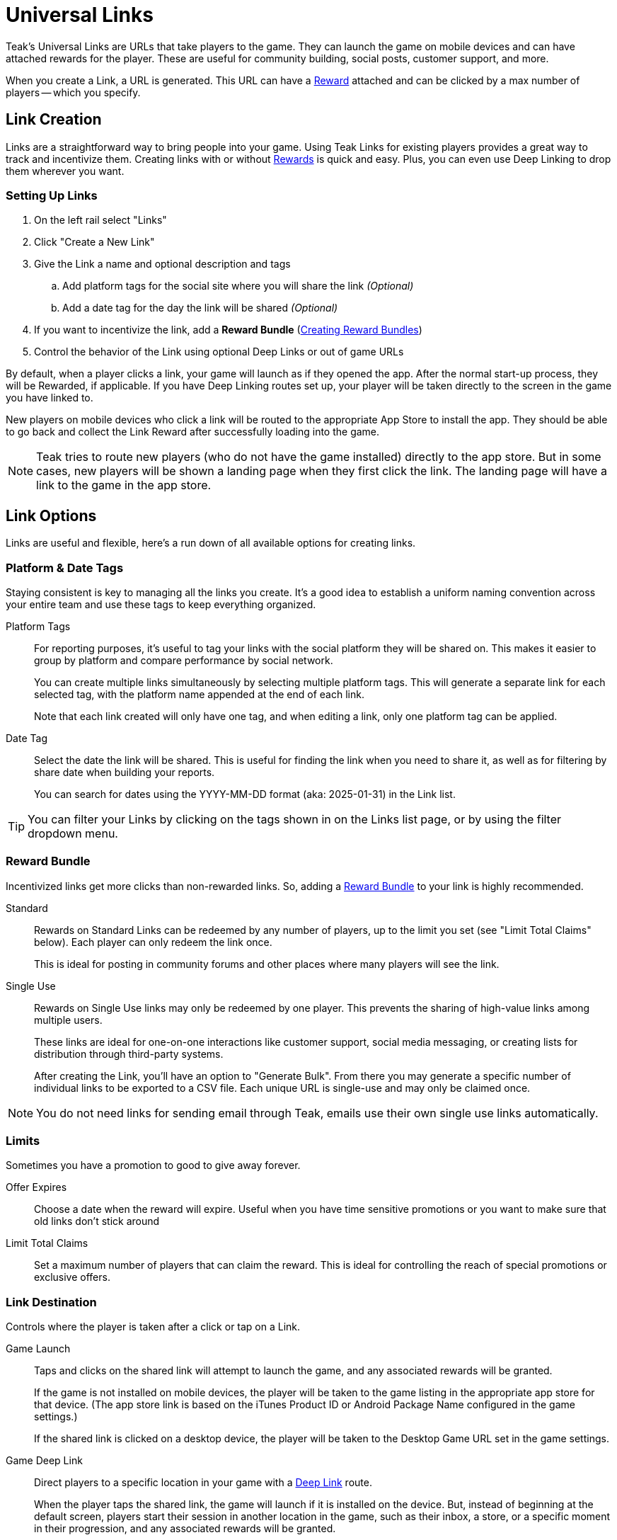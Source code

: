 = Universal Links
:page-aliases: usage:links.adoc

Teak's Universal Links are URLs that take players to the game. They can launch the game on mobile devices and can have attached rewards for the player. These are useful for community building, social posts, customer support, and more.

When you create a Link, a URL is generated. This URL can have a xref:ROOT:user-guide:page$rewards.adoc[Reward, window=_blank] attached and can be clicked by a max number of players -- which you specify.

== Link Creation

Links are a straightforward way to bring people into your game. Using Teak Links for existing players provides a great way to track and incentivize them. Creating links with or without xref:ROOT:user-guide:page$rewards.adoc[Rewards, window=_blank] is quick and easy. Plus, you can even use Deep Linking to drop them wherever you want.

=== Setting Up Links

. On the left rail select "Links"
. Click "Create a New Link"
. Give the Link a name and optional description and tags
.. Add platform tags for the social site where you will share the link _(Optional)_
.. Add a date tag for the day the link will be shared _(Optional)_
. If you want to incentivize the link, add a *Reward Bundle* (xref:ROOT:user-guide:page$rewards.adoc#_bundle_creation[Creating Reward Bundles, window=_blank])
. Control the behavior of the Link using optional Deep Links or out of game URLs

By default, when a player clicks a link, your game will launch as if they opened the app. After the normal start-up process, they will be Rewarded, if applicable. If you have Deep Linking routes set up, your player will be taken directly to the screen in the game you have linked to.

New players on mobile devices who click a link will be routed to the appropriate App Store to install the app. They should be able to go back and collect the Link Reward after successfully loading into the game.

NOTE: Teak tries to route new players (who do not have the game installed) directly to the app store. But in some cases, new players will be shown a landing page when they first click the link. The landing page will have a link to the game in the app store.

== Link Options

Links are useful and flexible, here's a run down of all available options for creating links.

=== Platform & Date Tags

Staying consistent is key to managing all the links you create. It's a good idea to establish a uniform naming convention across your entire team and use these tags to keep everything organized.

Platform Tags::
For reporting purposes, it's useful to tag your links with the social platform they will be shared on. This makes it easier to group by platform and compare performance by social network.
+
You can create multiple links simultaneously by selecting multiple platform tags. This will generate a separate link for each selected tag, with the platform name appended at the end of each link.
+
Note that each link created will only have one tag, and when editing a link, only one platform tag can be applied.

Date Tag::
Select the date the link will be shared. This is useful for finding the link when you need to share it, as well as for filtering by share date when building your reports.
+
You can search for dates using the YYYY-MM-DD format (aka: 2025-01-31) in the Link list.

TIP: You can filter your Links by clicking on the tags shown in on the Links list page, or by using the filter dropdown menu.

=== Reward Bundle

Incentivized links get more clicks than non-rewarded links. So, adding a xref:ROOT:user-guide:page$rewards.adoc[Reward Bundle, window=_blank] to your link is highly recommended.

Standard::
Rewards on Standard Links can be redeemed by any number of players, up to the limit you set (see "Limit Total Claims" below). Each player can only redeem the link once.
+
This is ideal for posting in community forums and other places where many players will see the link.

Single Use::
Rewards on Single Use links may only be redeemed by one player. This prevents the sharing of high-value links among multiple users.
+
These links are ideal for one-on-one interactions like customer support, social media messaging, or creating lists for distribution through third-party systems.
+
After creating the Link, you'll have an option to "Generate Bulk". From there you may generate a specific number of individual links to be exported to a CSV file. Each unique URL is single-use and may only be claimed once.

NOTE: You do not need links for sending email through Teak, emails use their own single use links automatically.

=== Limits

Sometimes you have a promotion to good to give away forever.

Offer Expires::
Choose a date when the reward will expire. Useful when you have time sensitive promotions or you want to make sure that old links don't stick around

Limit Total Claims::
Set a maximum number of players that can claim the reward. This is ideal for controlling the reach of special promotions or exclusive offers.

=== Link Destination

Controls where the player is taken after a click or tap on a Link.

Game Launch::
Taps and clicks on the shared link will attempt to launch the game, and any associated rewards will be granted.
+
If the game is not installed on mobile devices, the player will be taken to the game listing in the appropriate app store for that device. (The app store link is based on the iTunes Product ID or Android Package Name configured in the game settings.)
+
If the shared link is clicked on a desktop device, the player will be taken to the Desktop Game URL set in the game settings.

Game Deep Link::
Direct players to a specific location in your game with a xref:unity::teak-unity-features.adoc#_deep_links[Deep Link, window=_blank] route.
+
When the player taps the shared link, the game will launch if it is installed on the device. But, instead of beginning at the default screen, players start their session in another location in the game, such as their inbox, a store, or a specific moment in their progression, and any associated rewards will be granted.
+
To use Deep Links, your team needs to integrate Teak's xref:unity::teak-unity-features.adoc#_deep_links[Deep Linking, window=_blank]. It's best practice to confirm with a developer what routes and values are available.

Out of Game URL::
Link to an out of game destination with a web URL (e.g. `https&#58;//example.com/`).
+
When the player taps the shared link on **Android** or **iOS**, the game will launch and then open the default browser to the URL. Any associated rewards will be granted before the browser is opened. When the player clicks the email link on **Desktop** the game will launch, but the player will __not__ be redirected to the Out of Game URL due to browser security restrictions.
+
This behavior can be overridden with Skip Game Open.

=== Skip Game Open

There is an option to skip the game open when opening an Out of Game URL.

When this option is enabled, the game will not be opened when the shared link is tapped or clicked on any platform. Instead, the player will be taken directly to the configured URL. Rewards cannot be granted when the game open is skipped. Clicks will be tracked, and if a player opens the game on the same device within an hour of click, they will be tracked as a xref:ROOT:user-guide:page$link-metrics.adoc#_returning_user[Returning User, window=_blank] for the Link.

== QR Codes

All Links created in Teak come with QR codes for you to share. Depending on the configuration of the Link, Teak will provide two or three different QR code variants.

[.float-group]
--
image::links/standard_qr.png[Standard QR Code,120,120,float=right]
[[_qr_standard]]`Standard`:: A QR code ready to share!
--

[.float-group]
--
image::links/frame_qr.png[Frame QR Code,120,120,float=right]
[[_qr_frame]]`Frame`:: A QR code with the center cut out. You can insert any custom images or branding into the center cutout, and the QR code will still be scannable.
--

[.float-group]
--
image::links/coin_qr.png[Coin QR Code,120,120,float=right]
[[_qr_coin]]`Coin`:: A QR code with a pixel art coin inserted into the center cut out. Teak only creates this variant for Links with an attached Reward Bundle. This is an example of what you can do using the center cutout.
--

You can view the QR codes for a Link after it is created or by selecting *View URL* from the dropdown by the Link. From the *View URL* modal you can click the *Download QR Codes* button to download full resolution versions of the QR codes. Or you can right click the displayed QR code and select *Save Image As...* to download that specific variant in full resolution.

You can also download full resolution versions of the QR codes for a Link by selecting *Download QR Codes* from the dropdown menu by the Link.
